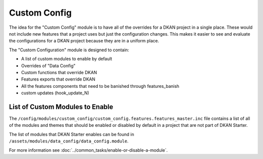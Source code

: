 Custom Config
-------------

The idea for the "Custom Config" module is to have all of the overrides for a DKAN project in a single place. These would not include new features that a project uses but just the configuration changes. This makes it easier to see and evaluate the configurations for a DKAN project because they are in a uniform place.

The "Custom Configuration" module is designed to contain:

* A list of custom modules to enable by default
* Overrides of "Data Config"
* Custom functions that override DKAN
* Features exports that override DKAN
* All the features components that need to be banished through features_banish
* custom updates (hook_update_N)

List of Custom Modules to Enable
~~~~~~~~~~~~~~~~~~~~~~~~~~~~~~~~

The ``/config/modules/custom_config/custom_config.features.features_master.inc`` file contains a list of all of the modules and themes that should be enabled or disabled by default in a project that are not part of DKAN Starter.

The list of modules that DKAN Starter enables can be found in ``/assets/modules/data_config/data_config.module``.

For more information see :doc:`../common_tasks/enable-or-disable-a-module`.
